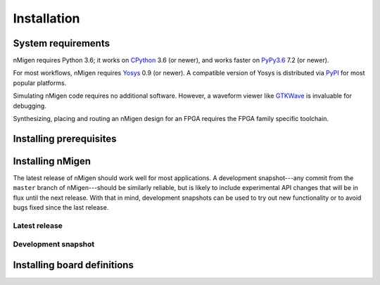 Installation
############

System requirements
===================

nMigen requires Python 3.6; it works on CPython_ 3.6 (or newer), and works faster on PyPy3.6_ 7.2 (or newer).

For most workflows, nMigen requires Yosys_ 0.9 (or newer). A compatible version of Yosys is distributed via PyPI_ for most popular platforms.

Simulating nMigen code requires no additional software. However, a waveform viewer like GTKWave_ is invaluable for debugging.

Synthesizing, placing and routing an nMigen design for an FPGA requires the FPGA family specific toolchain.

.. TODO: Link to FPGA family docs here

.. _CPython: https://www.python.org/
.. _PyPy3.6: https://www.pypy.org/
.. _Yosys: http://www.clifford.at/yosys/
.. _PyPI: https://pypi.org/
.. _GTKWave: http://gtkwave.sourceforge.net/


.. _install-deps:

Installing prerequisites
========================

.. content-tabs::

   .. tab-container:: windows
      :title: Windows

      `Install Python <python:using-on-windows>`_, either from Windows Store or using the full installer. If using the full installer, make sure to install a 64-bit version of Python.

      `Download GTKWave`_, either win32 or win64 binaries. GTKWave does not need to be installed; it can be unpacked to any convenient location and run from there.

      .. _Download GTKWave: https://sourceforge.net/projects/gtkwave/files/

   .. tab-container:: macos
      :title: macOS

      Install Homebrew_. Then, install Python and GTKWave by running:

      .. code-block:: console

         $ brew install python gtkwave

      .. _Homebrew: https://brew.sh

   .. tab-container:: linux
      :title: Linux

      .. rubric:: Debian-based distributions

      Install Python and GTKWave by running:

      .. code-block:: console

         $ sudo apt-get install python3-pip gtkwave

      On architectures other than x86_64 and AArch64, install Yosys by running:

      .. code-block:: console

         $ sudo apt-get install yosys

      If Yosys 0.9 (or newer) is not available, `build Yosys from source`_.

      .. rubric:: Other distributions

      Install Python and GTKWave from the package repository of your distribution.

      On architectures other than x86_64 and AArch64, install Yosys from the package repository of your distribution.

      If Yosys 0.9 (or newer) is not available, `build Yosys from source`_.

      .. _build Yosys from source: https://github.com/YosysHQ/yosys/#setup


.. _install:

Installing nMigen
=================

The latest release of nMigen should work well for most applications. A development snapshot---any commit from the ``master`` branch of nMigen---should be similarly reliable, but is likely to include experimental API changes that will be in flux until the next release. With that in mind, development snapshots can be used to try out new functionality or to avoid bugs fixed since the last release.


.. _install-release:

Latest release
--------------

.. |release:install| replace:: To install the latest release of nMigen, run:

.. content-tabs::

   .. tab-container:: windows
      :title: Windows

      |release:install|

      .. code-block:: doscon

         > pip install --upgrade nmigen[builtin-yosys]

   .. tab-container:: macos
      :title: macOS

      |release:install|

      .. code-block:: console

         $ pip install --upgrade nmigen[builtin-yosys]

   .. tab-container:: linux
      :title: Linux

      If you **did not** install Yosys manually in the :ref:`previous step <install-deps>`, to install the latest release of nMigen, run:

      .. code-block:: console

         $ pip3 install --upgrade nmigen[builtin-yosys]

      If you **did** install Yosys manually in the previous step, run:

      .. code-block:: console

         $ pip3 install --upgrade nmigen


.. _install-develop:

Development snapshot
--------------------

.. |snapshot:first-time| replace:: To install a development snapshot of nMigen for the first time, run:
.. |snapshot:update| replace:: Any changes made to the ``nmigen`` directory will immediately affect any code that uses nMigen. To update the snapshot, run:
.. |snapshot:reinstall| replace:: It is important to run the ``pip3 install --editable .[builtin-yosys]`` each time the development snapshot is updated in case package dependencies have been added or changed. Otherwise, code using nMigen may misbehave or crash with an ``ImportError``.

.. content-tabs::

   .. tab-container:: windows
      :title: Windows

      |snapshot:first-time|

      .. code-block:: doscon

         > git clone https://gitlab.com/nmigen/nmigen
         > cd nmigen
         > pip install --editable .[builtin-yosys]

      |snapshot:update|

      .. code-block:: doscon

         > cd nmigen
         > git pull --ff-only origin master
         > pip install --editable .[builtin-yosys]

      |snapshot:reinstall|

   .. tab-container:: macos
      :title: macOS

      |snapshot:first-time|

      .. code-block:: console

         $ git clone https://gitlab.com/nmigen/nmigen
         $ cd nmigen
         $ pip install --editable .[builtin-yosys]

      |snapshot:update|

      .. code-block:: console

         $ cd nmigen
         $ git pull --ff-only origin master
         $ pip install --editable .[builtin-yosys]

      |snapshot:reinstall|

   .. tab-container:: linux
      :title: Linux

      If you **did** install Yosys manually in a :ref:`previous step <install-deps>`, omit ``[builtin-yosys]`` from the following commands.

      |snapshot:first-time|

      .. code-block:: console

         $ git clone https://gitlab.com/nmigen/nmigen
         $ cd nmigen
         $ pip3 install --editable .[builtin-yosys]

      |snapshot:update|

      .. code-block:: console

         $ cd nmigen
         $ git pull --ff-only origin master
         $ pip3 install --editable .[builtin-yosys]

      |snapshot:reinstall|


Installing board definitions
=============================

.. todo::

	 Explain how to install `<https://gitlab.com/nmigen/nmigen-boards>`_.
